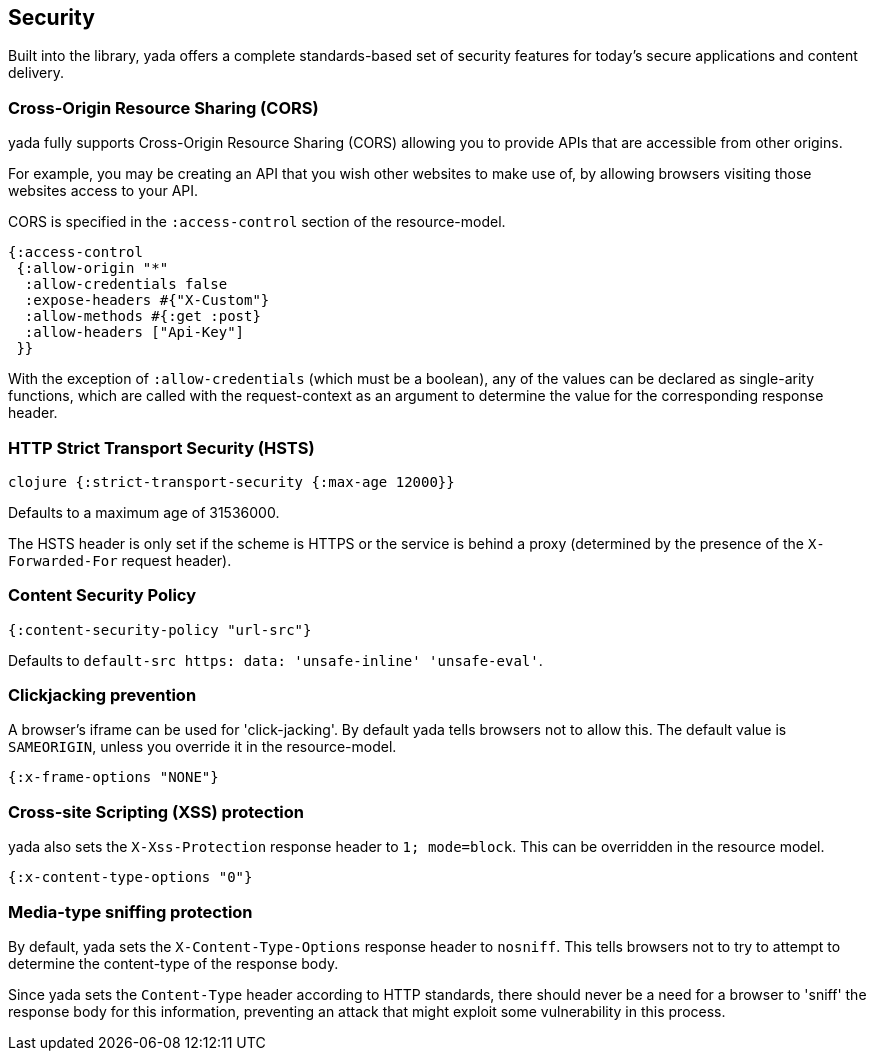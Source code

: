 [[security]]
== Security

Built into the library, [yada]#yada# offers a complete standards-based set of ((security)) features for today's secure applications and content delivery.

[[cross-origin-resource-sharing-cors]]
=== Cross-Origin Resource Sharing (CORS)

[yada]#yada# fully supports Cross-Origin Resource Sharing (CORS) allowing you to
provide APIs that are accessible from other origins.

For example, you may be creating an API that you wish other websites to
make use of, by allowing browsers visiting those websites access to your
API.

CORS is specified in the `:access-control` section of the
resource-model.

[source,clojure]
----
{:access-control
 {:allow-origin "*"
  :allow-credentials false
  :expose-headers #{"X-Custom"}
  :allow-methods #{:get :post}
  :allow-headers ["Api-Key"]
 }}
----

With the exception of `:allow-credentials` (which must be a boolean),
any of the values can be declared as single-arity functions, which are
called with the request-context as an argument to determine the value
for the corresponding response header.

[[http-strict-transport-security-hsts]]
=== HTTP Strict Transport Security (HSTS)

`clojure {:strict-transport-security {:max-age 12000}}`

Defaults to a maximum age of 31536000.

The HSTS header is only set if the scheme is HTTPS or the service is
behind a proxy (determined by the presence of the `X-Forwarded-For`
request header).

[[content-security-policy]]
=== Content Security Policy

[source,clojure]
----
{:content-security-policy "url-src"}
----

Defaults to `default-src https: data: 'unsafe-inline' 'unsafe-eval'`.

[[clickjacking-prevention]]
=== Clickjacking prevention

A browser's iframe can be used for 'click-jacking'. By default [yada]#yada#
tells browsers not to allow this. The default value is `SAMEORIGIN`,
unless you override it in the resource-model.

[source,clojure]
----
{:x-frame-options "NONE"}
----

[[cross-site-scripting-xss-protection]]
=== Cross-site Scripting (XSS) protection

[yada]#yada# also sets the `X-Xss-Protection` response header to
`1; mode=block`. This can be overridden in the resource model.

[source,clojure]
----
{:x-content-type-options "0"}
----

[[media-type-sniffing-protection]]
=== Media-type sniffing protection

By default, [yada]#yada# sets the `X-Content-Type-Options` response header to
`nosniff`. This tells browsers not to try to attempt to determine the
content-type of the response body.

Since [yada]#yada# sets the `Content-Type` header according to HTTP standards,
there should never be a need for a browser to 'sniff' the response body
for this information, preventing an attack that might exploit some
vulnerability in this process.
